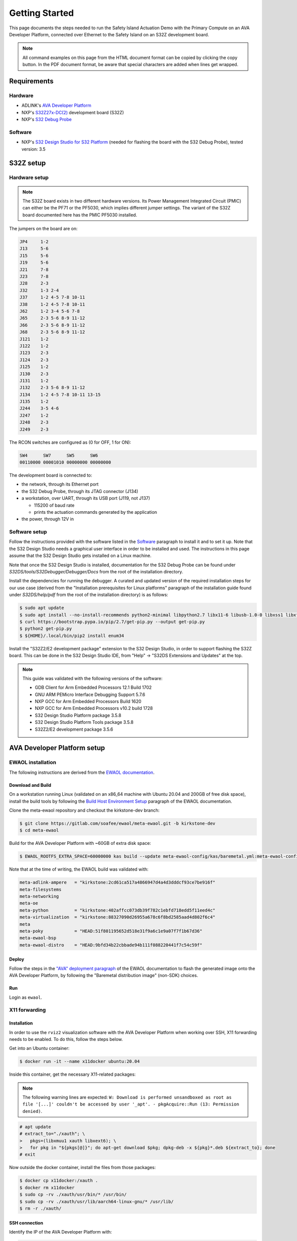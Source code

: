 ..
 # Copyright (c) 2022-2024, Arm Limited.
 #
 # SPDX-License-Identifier: Apache-2.0

###############
Getting Started
###############

This page documents the steps needed to run the Safety Island Actuation Demo
with the Primary Compute on an AVA Developer Platform, connected over Ethernet
to the Safety Island on an S32Z development board.

.. note::

  All command examples on this page from the HTML document format can be copied
  by clicking the copy button.
  In the PDF document format, be aware that special characters are added when
  lines get wrapped.

************
Requirements
************

Hardware
========

- ADLINK's `AVA Developer Platform
  <https://www.adlinktech.com/Products/Computer_on_Modules/COM-HPC-Server-Carrier-and-Starter-Kit/AVA_Developer_Platform>`_

- NXP's `S32Z27x-DC(2)
  <https://docs.zephyrproject.org/3.5.0/boards/arm/s32z270dc2_r52/doc/index.html>`_
  development board (S32Z)

- NXP's `S32 Debug Probe
  <https://www.nxp.com/design/design-center/software/automotive-software-and-tools/s32-debug-probe:S32-DP>`_

.. _Software:

Software
========

- NXP's `S32 Design Studio for S32 Platform
  <https://www.nxp.com/design/design-center/software/development-software/s32-design-studio-ide/s32-design-studio-for-s32-platform:S32DS-S32PLATFORM>`_
  (needed for flashing the board with the S32 Debug Probe), tested version: 3.5

**********
S32Z setup
**********

Hardware setup
==============

.. note::

  The S32Z board exists in two different hardware versions. Its Power Management
  Integrated Circuit (PMIC) can either be the PF71 or the PF5030, which implies
  different jumper settings. The variant of the S32Z board documented here has
  the PMIC PF5030 installed.

The jumpers on the board are on:

.. code-block:: text

  JP4     1-2
  J13     5-6
  J15     5-6
  J19     5-6
  J21     7-8
  J23     7-8
  J28     2-3
  J32     1-3 2-4
  J37     1-2 4-5 7-8 10-11
  J38     1-2 4-5 7-8 10-11
  J62     1-2 3-4 5-6 7-8
  J65     2-3 5-6 8-9 11-12
  J66     2-3 5-6 8-9 11-12
  J68     2-3 5-6 8-9 11-12
  J121    1-2
  J122    1-2
  J123    2-3
  J124    2-3
  J125    1-2
  J130    2-3
  J131    1-2
  J132    2-3 5-6 8-9 11-12
  J134    1-2 4-5 7-8 10-11 13-15
  J135    1-2
  J244    3-5 4-6
  J247    1-2
  J248    2-3
  J249    2-3

The RCON switches are configured as (0 for OFF, 1 for ON):

.. code-block:: text

  SW4      SW7      SW5      SW6
  00110000 00001010 00000000 00000000

The development board is connected to:

- the network, through its Ethernet port

- the S32 Debug Probe, through its JTAG connector (J134)

- a workstation, over UART, through its USB port (J119, not J137)

  - 115200 of baud rate

  - prints the actuation commands generated by the application

- the power, through 12V in

Software setup
==============

Follow the instructions provided with the software listed in the `Software`_
paragraph to install it and to set it up. Note that the S32 Design Studio needs
a graphical user interface in order to be installed and used. The instructions
in this page assume that the S32 Design Studio gets installed on a Linux
machine.

Note that once the S32 Design Studio is installed, documentation for the S32
Debug Probe can be found under `S32DS/tools/S32Debugger/Debugger/Docs` from the
root of the installation directory.

Install the dependencies for running the debugger. A curated and updated version
of the required installation steps for our use case (derived from the
"Installation prerequisites for Linux platforms" paragraph of the installation
guide found under `S32DS/help/pdf` from the root of the installation directory)
is as follows:

.. code-block:: console

  $ sudo apt update
  $ sudo apt install --no-install-recommends python2-minimal libpython2.7 libx11-6 libusb-1.0-0 libxss1 libxft2 curl ca-certificates
  $ curl https://bootstrap.pypa.io/pip/2.7/get-pip.py --output get-pip.py
  $ python2 get-pip.py
  $ ${HOME}/.local/bin/pip2 install enum34

Install the "S32Z2/E2 development package" extension to the S32 Design Studio,
in order to support flashing the S32Z board. This can be done in the S32 Design
Studio IDE, from "Help" -> "S32DS Extensions and Updates" at the top.

.. note::

  This guide was validated with the following versions of the software:

  - GDB Client for Arm Embedded Processors 12.1 Build 1702
  - GNU ARM PEMicro Interface Debugging Support 5.7.6
  - NXP GCC for Arm Embedded Processors Build 1620
  - NXP GCC for Arm Embedded Processors v10.2 build 1728
  - S32 Design Studio Platform package 3.5.8
  - S32 Design Studio Platform Tools package 3.5.8
  - S32Z2/E2 development package 3.5.6

****************************
AVA Developer Platform setup
****************************

EWAOL installation
==================

The following instructions are derived from the `EWAOL documentation
<https://meta-ewaol.docs.soafee.io/en/latest/user_guide/reproduce.html>`_.

Download and Build
------------------

On a workstation running Linux (validated on an x86_64 machine with Ubuntu 20.04
and 200GB of free disk space), install the build tools by following the `Build
Host Environment Setup
<https://meta-ewaol.docs.soafee.io/en/latest/user_guide/reproduce.html#build-host-environment-setup>`_
paragraph of the EWAOL documentation.

Clone the meta-ewaol repository and checkout the kirkstone-dev branch:

.. code-block:: console

  $ git clone https://gitlab.com/soafee/ewaol/meta-ewaol.git -b kirkstone-dev
  $ cd meta-ewaol

Build for the AVA Developer Platform with ~60GB of extra disk space:

.. code-block:: console

  $ EWAOL_ROOTFS_EXTRA_SPACE=60000000 kas build --update meta-ewaol-config/kas/baremetal.yml:meta-ewaol-config/kas/ava.yml

Note that at the time of writing, the EWAOL build was validated with:

.. code-block:: text

  meta-adlink-ampere   = "kirkstone:2cd61ca517a4866947d4a4d3dddcf93ce7be916f"
  meta-filesystems
  meta-networking
  meta-oe
  meta-python          = "kirkstone:402affcc073db39f782c1ebfd718edd5f11eed4c"
  meta-virtualization  = "kirkstone:88327090d26955a678c6f8bd2585aad4d802f6c4"
  meta
  meta-poky            = "HEAD:51f801195652d518e31f9a6c1e9a07f7f1b67d36"
  meta-ewaol-bsp
  meta-ewaol-distro    = "HEAD:9bfd34b22cbbade94b111f088220441f7c54c59f"

Deploy
------

Follow the steps in the `"AVA" deployment paragraph
<https://meta-ewaol.docs.soafee.io/en/latest/user_guide/reproduce.html#ava>`_ of
the EWAOL documentation to flash the generated image onto the AVA Developer
Platform, by following the "Baremetal distribution image" (non-SDK) choices.

Run
---

Login as ``ewaol``.

X11 forwarding
==============

Installation
------------

In order to use the ``rviz2`` visualization software with the AVA Developer
Platform when working over SSH, X11 forwarding needs to be enabled. To do this,
follow the steps below.

Get into an Ubuntu container:

.. code-block:: console

  $ docker run -it --name x11docker ubuntu:20.04

Inside this container, get the necessary X11-related packages:

.. note::

  The following warning lines are expected: ``W: Download is performed
  unsandboxed as root as file '[...]' couldn't be accessed by user '_apt'. -
  pkgAcquire::Run (13: Permission denied)``.

.. code-block:: console

  # apt update
  # extract_to="./xauth"; \
  >   pkgs=(libxmuu1 xauth libxext6); \
  >   for pkg in "${pkgs[@]}"; do apt-get download $pkg; dpkg-deb -x ${pkg}*.deb ${extract_to}; done
  # exit

Now outside the docker container, install the files from those packages:

.. code-block:: console

  $ docker cp x11docker:/xauth .
  $ docker rm x11docker
  $ sudo cp -rv ./xauth/usr/bin/* /usr/bin/
  $ sudo cp -rv ./xauth/usr/lib/aarch64-linux-gnu/* /usr/lib/
  $ rm -r ./xauth/

.. _x11_connection:

SSH connection
--------------

Identify the IP of the AVA Developer Platform with:

.. code-block:: console

  $ ifconfig enP4p4s0 | grep inet

Connect to the AVA Developer Platform from a Linux machine with (replacing
``${TARGET_IP}`` with the actual address from the previous step):

.. code-block:: console

  $ ssh -X ewaol@${TARGET_IP}

Swap file
=========

Some Autoware packages require a lot of RAM to build. Add 20GB of swap memory in
addition to the 32GB of RAM with:

.. code-block:: console

  $ sudo fallocate -l 20G /swapfile
  $ sudo chmod 600 /swapfile
  $ sudo mkswap /swapfile
  $ sudo swapon /swapfile

Actuation Demo
==============

Dependencies
------------

The Actuation Demo repository hosts a Dockerfile for building a docker image,
which contains Zephyr dependencies (adapted from the `Zephyr documentation
<https://docs.zephyrproject.org/3.5.0/develop/getting_started/index.html#install-dependencies>`_)
and the `Zephyr SDK
<https://docs.zephyrproject.org/3.5.0/develop/getting_started/index.html#install-zephyr-sdk>`_.
Copy the Dockerfile to the AVA Developer Platform and build a docker image:

.. code-block:: console

  $ wget -O /home/ewaol/Dockerfile https://gitlab.arm.com/automotive-and-industrial/safety-island/actuation-demo/-/raw/v2.0/Dockerfiles/Dockerfile
  $ docker build --tag actuation_zephyr-image --file /home/ewaol/Dockerfile /home/ewaol/

Create a docker container from the docker image built by the previous step and
setup the repository:

.. note::

  The :ref:`x11_connection` section needs to have been followed first for the
  X11-related files to have been created.

.. code-block:: console

  $ docker run -it -v $(pwd):$(pwd) -w $(pwd) --net host -v /tmp/.X11-unix:/tmp/.X11-unix:rw -v ${HOME}/.Xauthority:${HOME}/.Xauthority:rw -e XAUTHORITY=${HOME}/.Xauthority -e DISPLAY=${DISPLAY} actuation_zephyr-image
  $ git clone https://gitlab.arm.com/automotive-and-industrial/safety-island/actuation-demo.git -b v2.0
  $ cd actuation-demo
  $ git submodule init
  $ git submodule update

Install Zephyr-specific dependencies:

.. code-block:: console

  $ pip3 install -r zephyr/scripts/requirements-base.txt
  $ west init -l zephyr_app
  $ west update
  $ west zephyr-export

Build
-----

Build all the components:

.. code-block:: console

  $ ./build.sh

The resulting Zephyr binary is located at
``build/zephyr_app/zephyr/zephyr.elf``.

********
S32Z run
********

Copy the elf file generated in the previous step to the workstation where the
S32 Design Studio IDE is installed.

On that workstation, set the path to the S32 Design Studio installation
directory (`$HOME/NXP/S32DS.3.5` when installed with the default values) to
the ``S32DS_PATH`` variable, the path to the S32 Debug Probe (its IP address or
its hostname in case of an Ethernet connection, or its serial ID in case of a
USB connection) to the ``PROBE_PATH`` variable, and the path to the copied elf
file to the ``ELF_PATH`` variable:

.. code-block:: console

  $ export S32DS_PATH=...
  $ export PROBE_PATH=...
  $ export ELF_PATH=...

Launch the GDB server (in the background) and client in order to load the binary
to the S32Z board's memory and start the execution:

.. code-block:: console

  $ ${S32DS_PATH}/S32DS/tools/S32Debugger/Debugger/Server/gta/gta -p 45000 &
  $ ${S32DS_PATH}/S32DS/tools/gdb-arm/arm32-eabi/bin/arm-none-eabi-gdb-py -ex "py _PROBE_IP=\"s32dbg:${PROBE_PATH}\"" -ex "py _JTAG_SPEED=16000" -ex "py _GDB_SERVER_PORT=45000" -ex "py _CORE_NAME=\"S32Z270_R52_0_0_LS\"" -ex "py _SOC_NAME=\"S32Z270\"" -ex "source ${S32DS_PATH}/S32DS/tools/S32Debugger/Debugger/scripts/s32z2e2/s32z2e2_generic_bareboard.py" -ex "py board_init()" -ex "py core_init()" -ex "file ${ELF_PATH}" -ex load --batch

Note that the server running in the background will terminate when the client
session closes.

Note that the expected output includes potential ``warning: No executable has
been specified`` and ``Program received signal SIGINT, Interrupt.`` lines. It is
expected to finish with lines similar to:

.. code-block:: text

  Start address 0x3211bc64, load size 1004330
  Transfer rate: 106 KB/sec, 11956 bytes/write.
  [Inferior 1 (Remote target) detached]

**************************
AVA Developer Platform run
**************************

.. note::

  The following steps need to be executed with X11 forwarding. See the
  :ref:`x11_connection` paragraph.

On the AVA Developer Platform, inside the previously created Docker container,
set up the execution environment:

.. note::

  If needed, see the `docker exec
  <https://docs.docker.com/engine/reference/commandline/exec/>`_ documentation
  on how to attach to a running container.

.. code-block:: console

  $ cd /home/ewaol/actuation-demo
  $ source install/setup.bash
  $ export ROS_DOMAIN_ID=1
  $ export CYCLONEDDS_URI=$(pwd)/cyclonedds.xml

.. note::

  The `ROS Domain IDs
  <https://docs.ros.org/en/humble/Concepts/Intermediate/About-Domain-ID.html>`_
  ``1`` and ``2`` are expected not to be used by other machines on the
  sub-network.

Set up the demo by following the `Preparation
<https://github.com/autowarefoundation/autoware-documentation/blob/445a776ca7207e305371daf43376b7704ba9073d/docs/tutorials/ad-hoc-simulation/planning-simulation.md#preparation>`_
paragraph of the Autoware documentation.

Run the demo with:

.. code-block:: console

  $ ros2 launch actuation_demos planning_simulator.launch.xml map_path:=$HOME/autoware_map/sample-map-planning vehicle_model:=sample_vehicle sensor_model:=sample_sensor_kit

.. note::

  Periodic error logs are expected from this command.

By default, it launches ``rviz2`` for visualization.

Follow `steps 2 to 4
<https://github.com/autowarefoundation/autoware-documentation/blob/445a776ca7207e305371daf43376b7704ba9073d/docs/tutorials/ad-hoc-simulation/planning-simulation.md#2-set-an-initial-pose-for-the-ego-vehicle>`_
in order to interact with the simulator and run the demo.

.. note::

  The steering wheel overlay may look oversized due to X11 forwarding.
